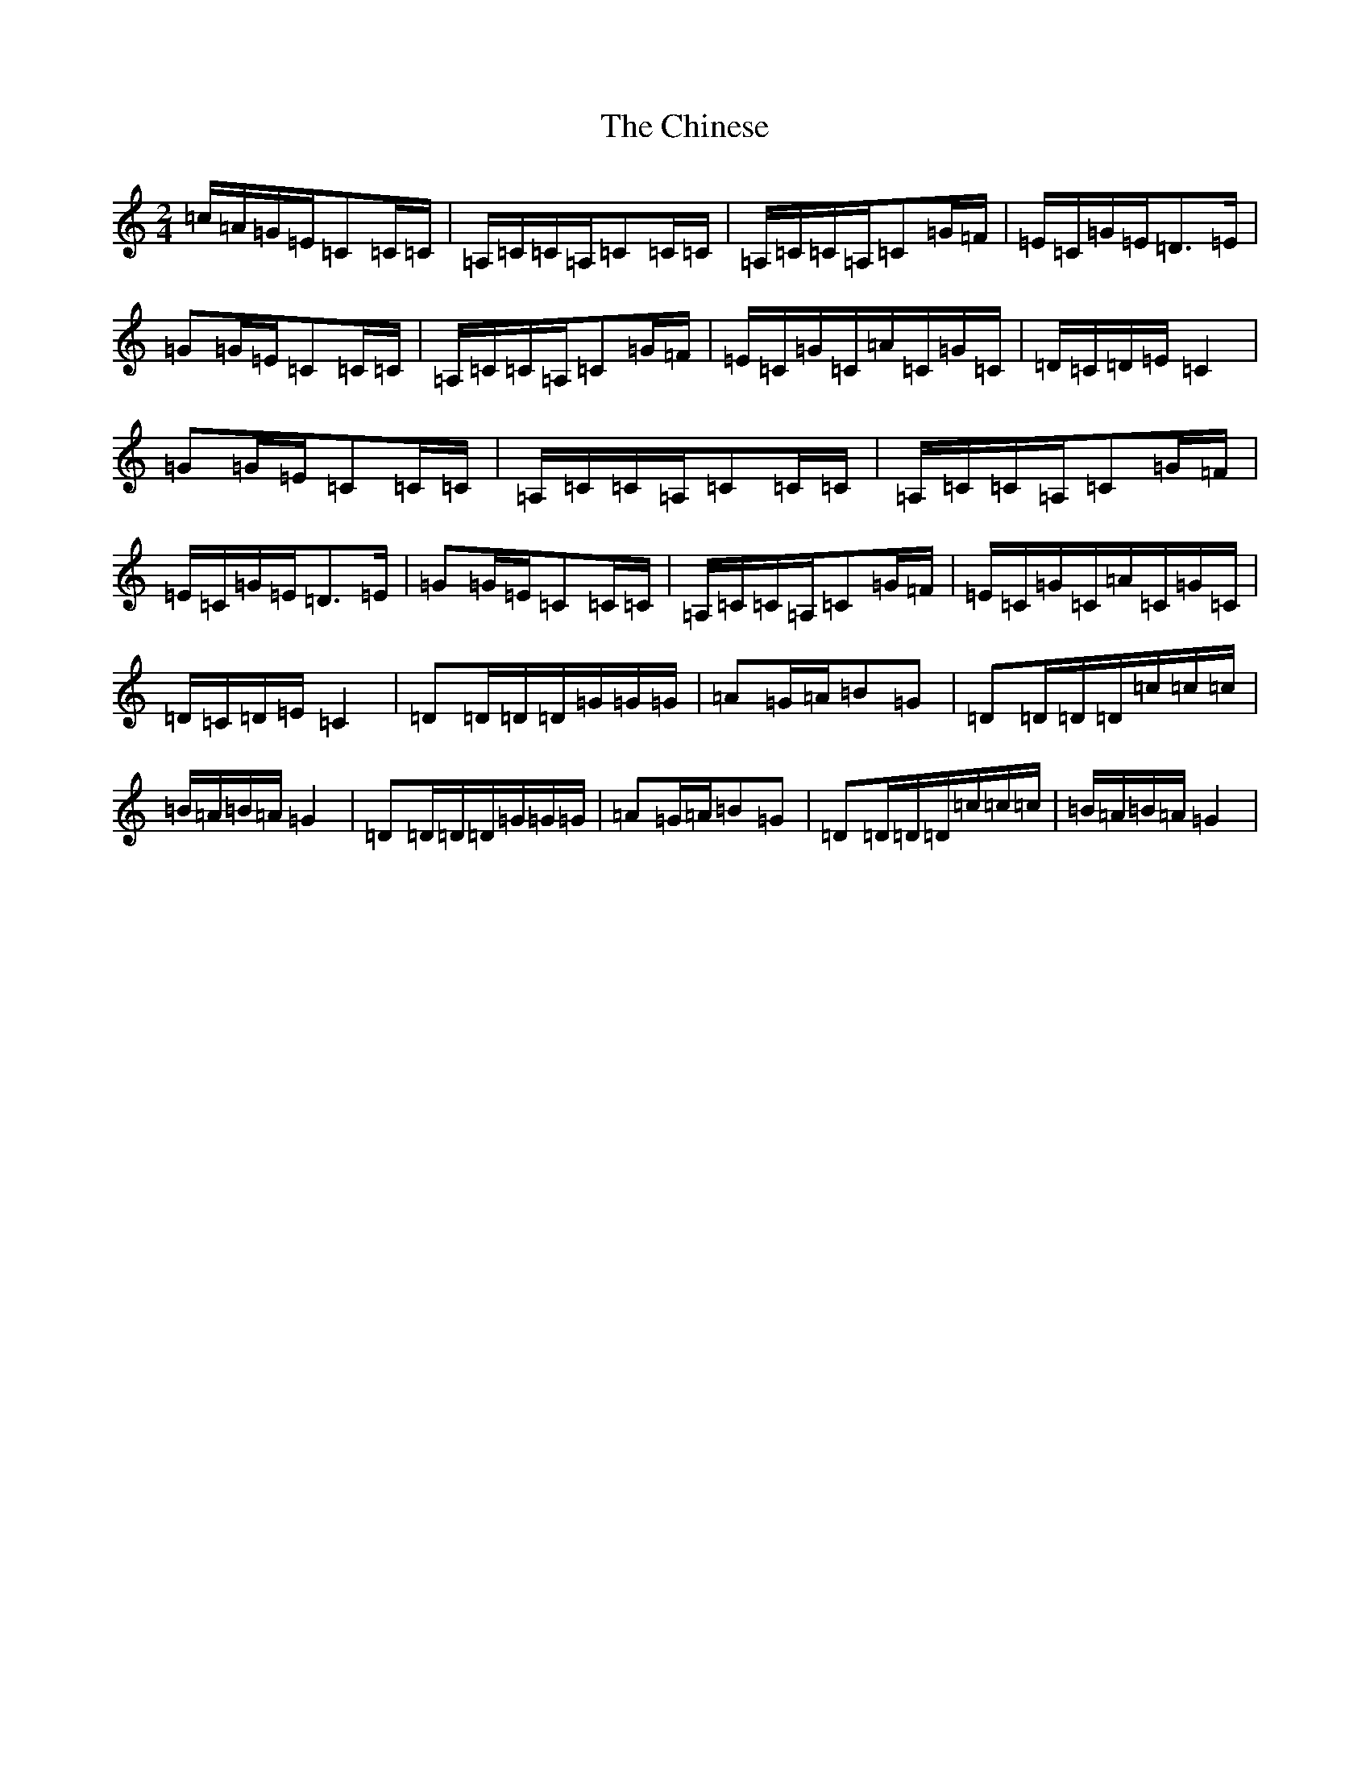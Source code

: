 X: 3628
T: Chinese, The
S: https://thesession.org/tunes/6533#setting6533
R: polka
M:2/4
L:1/8
K: C Major
=c/2=A/2=G/2=E/2=C=C/2=C/2|=A,/2=C/2=C/2=A,/2=C=C/2=C/2|=A,/2=C/2=C/2=A,/2=C=G/2=F/2|=E/2=C/2=G/2=E/2=D>=E|=G=G/2=E/2=C=C/2=C/2|=A,/2=C/2=C/2=A,/2=C=G/2=F/2|=E/2=C/2=G/2=C/2=A/2=C/2=G/2=C/2|=D/2=C/2=D/2=E/2=C2|=G=G/2=E/2=C=C/2=C/2|=A,/2=C/2=C/2=A,/2=C=C/2=C/2|=A,/2=C/2=C/2=A,/2=C=G/2=F/2|=E/2=C/2=G/2=E/2=D>=E|=G=G/2=E/2=C=C/2=C/2|=A,/2=C/2=C/2=A,/2=C=G/2=F/2|=E/2=C/2=G/2=C/2=A/2=C/2=G/2=C/2|=D/2=C/2=D/2=E/2=C2|=D=D/2=D/2=D/2=G/2=G/2=G/2|=A=G/2=A/2=B=G|=D=D/2=D/2=D/2=c/2=c/2=c/2|=B/2=A/2=B/2=A/2=G2|=D=D/2=D/2=D/2=G/2=G/2=G/2|=A=G/2=A/2=B=G|=D=D/2=D/2=D/2=c/2=c/2=c/2|=B/2=A/2=B/2=A/2=G2|